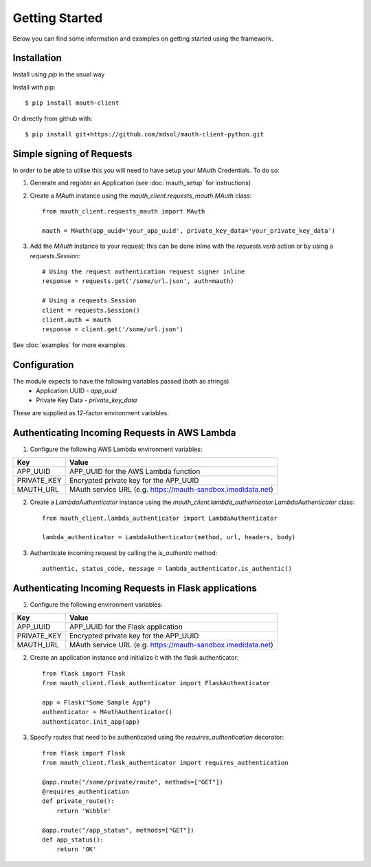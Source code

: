 Getting Started
***************

Below you can find some information and examples on getting started using the framework.

Installation
------------
Install using `pip` in the usual way

Install with pip::

    $ pip install mauth-client

Or directly from github with::

    $ pip install git+https://github.com/mdsol/mauth-client-python.git


Simple signing of Requests
--------------------------

In order to be able to utilise this you will need to have setup your MAuth Credentials. To do so:

1. Generate and register an Application (see :doc:`mauth_setup` for instructions)

2. Create a `MAuth` instance using the `mauth_client.requests_mauth.MAuth` class::

    from mauth_client.requests_mauth import MAuth

    mauth = MAuth(app_uuid='your_app_uuid', private_key_data='your_private_key_data')
3. Add the `MAuth` instance to your request; this can be done inline with the `requests.verb` action or by using a `requests.Session`::

    # Using the request authentication request signer inline
    response = requests.get('/some/url.json', auth=mauth)

    # Using a requests.Session
    client = requests.Session()
    client.auth = mauth
    response = client.get('/some/url.json')

See :doc:`examples` for more examples.

Configuration
-------------
The module expects to have the following variables passed (both as strings)
  *  Application UUID - `app_uuid`
  *  Private Key Data - `private_key_data`

These are supplied as 12-factor environment variables.


Authenticating Incoming Requests in AWS Lambda
----------------------------------------------

1. Configure the following AWS Lambda environment variables:

==============  ===============================================================
Key             Value
==============  ===============================================================
APP_UUID        APP_UUID for the AWS Lambda function
PRIVATE_KEY     Encrypted private key for the APP_UUID
MAUTH_URL       MAuth service URL (e.g. https://mauth-sandbox.imedidata.net)
==============  ===============================================================

2. Create a `LambdaAuthenticator` instance using the `mauth_client.lambda_authenticator.LambdaAuthenticator` class::

    from mauth_client.lambda_authenticator import LambdaAuthenticator

    lambda_authenticator = LambdaAuthenticator(method, url, headers, body)

3. Authenticate incoming request by calling the `is_authentic` method::

    authentic, status_code, message = lambda_authenticator.is_authentic()


Authenticating Incoming Requests in Flask applications
------------------------------------------------------

1. Configure the following environment variables:

==============  ===============================================================
Key             Value
==============  ===============================================================
APP_UUID        APP_UUID for the Flask application
PRIVATE_KEY     Encrypted private key for the APP_UUID
MAUTH_URL       MAuth service URL (e.g. https://mauth-sandbox.imedidata.net)
==============  ===============================================================

2. Create an application instance and initialize it with the flask authenticator::

    from flask import Flask
    from mauth_client.flask_authenticator import FlaskAuthenticator

    app = Flask("Some Sample App")
    authenticator = MAuthAuthenticator()
    authenticator.init_app(app)

3. Specify routes that need to be authenticated using the `requires_authentication` decorator::

    from flask import Flask
    from mauth_client.flask_authenticator import requires_authentication

    @app.route("/some/private/route", methods=["GET"])
    @requires_authentication
    def private_route():
        return 'Wibble'

    @app.route("/app_status", methods=["GET"])
    def app_status():
        return 'OK'

